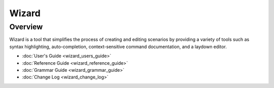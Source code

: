 .. ****************************************************************************
.. CUI
..
.. The Advanced Framework for Simulation, Integration, and Modeling (AFSIM)
..
.. The use, dissemination or disclosure of data in this file is subject to
.. limitation or restriction. See accompanying README and LICENSE for details.
.. ****************************************************************************

Wizard
------

Overview
========

Wizard is a tool that simplifies the process of creating and editing scenarios by providing a variety of tools such as syntax highlighting, auto-completion, context-sensitive command documentation, and a laydown editor.

* :doc:`User's Guide <wizard_users_guide>`
* :doc:`Reference Guide <wizard_reference_guide>`
* :doc:`Grammar Guide <wizard_grammar_guide>`
* :doc:`Change Log <wizard_change_log>`
